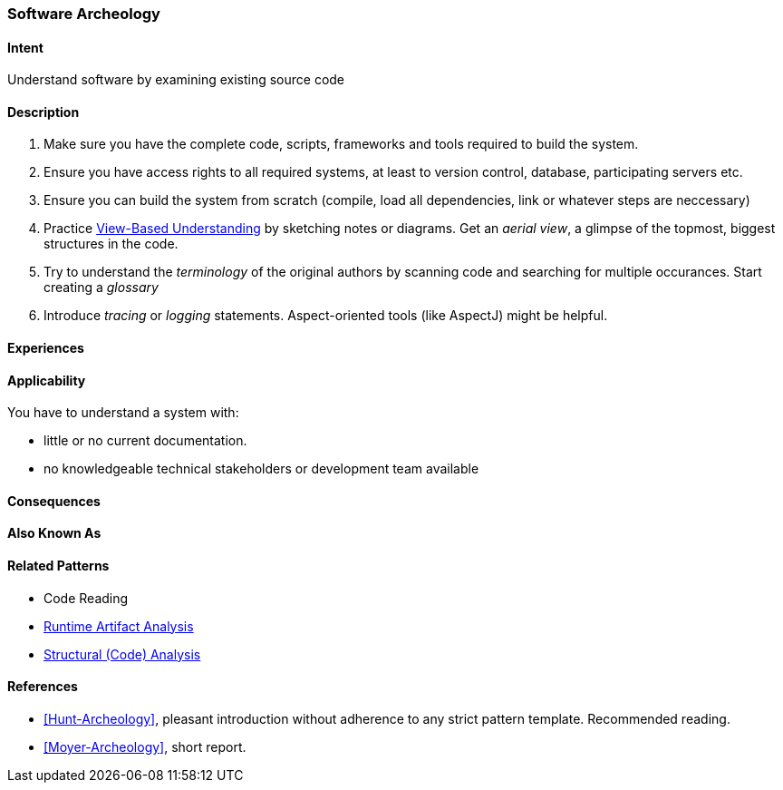 [[Software-Archeology]]
=== Software Archeology 

==== Intent
Understand software by examining existing source code

==== Description

. Make sure you have the complete code, scripts, frameworks and tools required to build the system.
. Ensure you have access rights to all required systems, at least to version control, database, participating servers etc.
. Ensure you can build the system from scratch (compile, load all dependencies, link or whatever steps are neccessary)
. Practice <<View-Based-Understanding, View-Based Understanding>> by sketching notes or diagrams. Get an _aerial view_, a glimpse of the topmost, biggest structures in the code.
. Try to understand the _terminology_ of the original authors by scanning code and searching for multiple occurances. Start creating a _glossary_
. Introduce _tracing_ or _logging_ statements. Aspect-oriented tools (like AspectJ) might be helpful.


==== Experiences


==== Applicability
You have to understand a system with: 

* little or no current documentation.
* no knowledgeable technical stakeholders or development team available 


==== Consequences


==== Also Known As


==== Related Patterns
* Code Reading
* <<Runtime-Artifact-Analysis, Runtime Artifact Analysis>>
* <<Structural-Analysis, Structural (Code) Analysis>>


==== References
* <<Hunt-Archeology>>, pleasant introduction without adherence to any strict pattern template. Recommended reading.
* <<Moyer-Archeology>>, short report.
